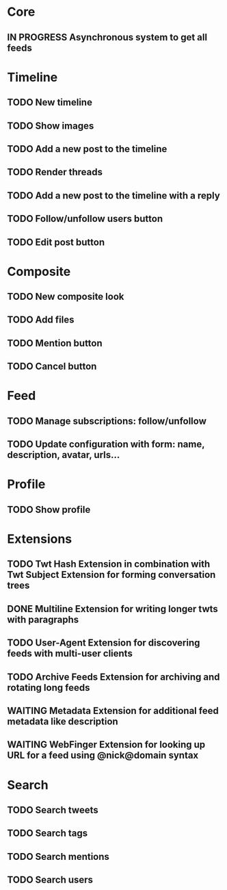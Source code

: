 * Core

** IN PROGRESS Asynchronous system to get all feeds

* Timeline

** TODO New timeline
** TODO Show images
** TODO Add a new post to the timeline
** TODO Render threads
** TODO Add a new post to the timeline with a reply
** TODO Follow/unfollow users button
** TODO Edit post button

* Composite

** TODO New composite look
** TODO Add files
** TODO Mention button
** TODO Cancel button

* Feed

** TODO Manage subscriptions: follow/unfollow
** TODO Update configuration with form: name, description, avatar, urls...

* Profile

** TODO Show profile

* Extensions

** TODO Twt Hash Extension in combination with Twt Subject Extension for forming conversation trees
** DONE Multiline Extension for writing longer twts with paragraphs
** TODO User-Agent Extension for discovering feeds with multi-user clients
** TODO Archive Feeds Extension for archiving and rotating long feeds
** WAITING Metadata Extension for additional feed metadata like description
** WAITING WebFinger Extension for looking up URL for a feed using @nick@domain syntax

* Search

** TODO Search tweets
** TODO Search tags
** TODO Search mentions
** TODO Search users
